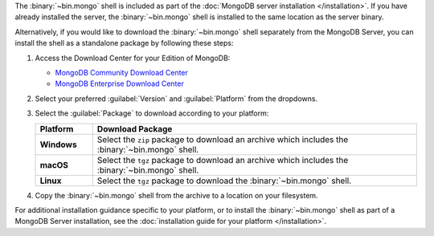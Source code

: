 The :binary:`~bin.mongo` shell is included as part of the :doc:`MongoDB
server installation </installation>`. If you have already installed the
server, the :binary:`~bin.mongo` shell is installed to the same location
as the server binary.

Alternatively, if you would like to download the :binary:`~bin.mongo`
shell separately from the MongoDB Server, you can install the shell as 
a standalone package by following these steps:

1. Access the Download Center for your Edition of MongoDB:

   - `MongoDB Community Download Center 
     <https://www.mongodb.com/try/download/community?tck=docs_server>`__

   - `MongoDB Enterprise Download Center 
     <https://www.mongodb.com/try/download/enterprise?tck=docs_server>`__
   
2. Select your preferred :guilabel:`Version` and :guilabel:`Platform`
   from the dropdowns.

3. Select the :guilabel:`Package` to download according to your
   platform:

   .. list-table::
     :header-rows: 1
     :stub-columns: 1
     :widths: 15 85

     * - Platform
       - Download Package

     * - Windows

       - Select the ``zip`` package to download an archive which
         includes the :binary:`~bin.mongo` shell.

     * - macOS

       - Select the ``tgz`` package to download an archive which
         includes the :binary:`~bin.mongo` shell.

     * - Linux

       - Select the ``tgz`` package to download the
         :binary:`~bin.mongo` shell.

4. Copy the :binary:`~bin.mongo` shell from the archive to a location on
   your filesystem.

For additional installation guidance specific to your platform, or to
install the :binary:`~bin.mongo` shell as part of a MongoDB Server
installation, see the :doc:`installation guide for your platform
</installation>`.
